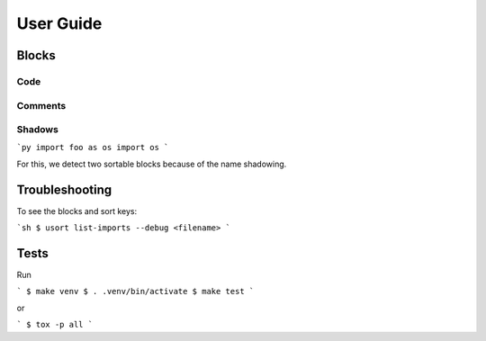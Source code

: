 User Guide
==========

Blocks
------

Code
^^^^

Comments
^^^^^^^^

Shadows
^^^^^^^

```py
import foo as os
import os
```

For this, we detect two sortable blocks because of the name shadowing.


Troubleshooting
---------------

To see the blocks and sort keys:

```sh
$ usort list-imports --debug <filename>
```


Tests
-----

Run

```
$ make venv
$ . .venv/bin/activate
$ make test
```

or

```
$ tox -p all
```
